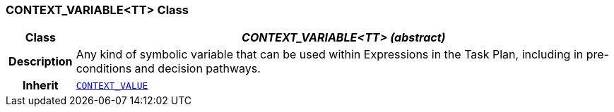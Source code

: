 === CONTEXT_VARIABLE<TT> Class

[cols="^1,3,5"]
|===
h|*Class*
2+^h|*__CONTEXT_VARIABLE<TT> (abstract)__*

h|*Description*
2+a|Any kind of symbolic variable that can be used within Expressions in the Task Plan, including in pre-conditions and decision pathways.

h|*Inherit*
2+|`<<_context_value_class,CONTEXT_VALUE>>`

|===
